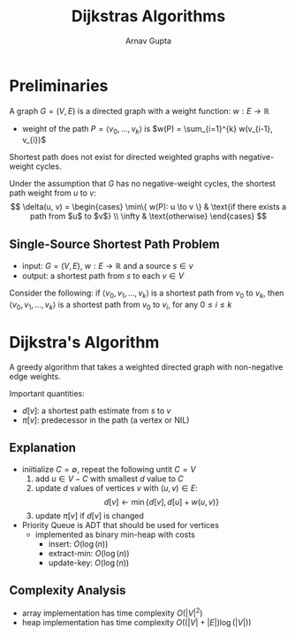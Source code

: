 #+title: Dijkstras Algorithms
#+LATEX: \setlength\parindent{0pt}
#+author: Arnav Gupta

* Preliminaries
A graph $G = (V, E)$ is a directed graph with a weight function: $w: E \to \mathbb{R}$
- weight of the path $P = \left< v_{0}, \dots, v_{k} \right>$ is $w(P) = \sum_{i=1}^{k} w(v_{i-1}, v_{i})$

Shortest path does not exist for directed weighted graphs with negative-weight cycles.

Under the assumption that $G$ has no negative-weight cycles,
the shortest path weight from $u$ to $v$:
$$
        \delta(u, v) = \begin{cases}
                \min\{ w(P): u \to v \} & \text{if there exists a path from $u$ to $v$} \\
                \infty & \text{otherwise}
        \end{cases}
$$

** Single-Source Shortest Path Problem
- input: $G = (V,E)$, $w: E \to \mathbb{R}$ and a source $s \in v$
- output: a shortest path from $s$ to each $v \in V$

Consider the following:
if $\left< v_{0}, v_{1}, \dots, v_{k} \right>$ is a shortest path from $v_{0}$ to $v_{k}$,
then $\left< v_{0}, v_{1}, \dots, v_{k} \right>$ is a shortest path from $v_{0}$ to $v_{i}$,
for any $0 \le i \le k$

* Dijkstra's Algorithm
A greedy algorithm that takes a weighted directed graph with non-negative edge weights.

Important quantities:
- $d[v]$: a shortest path estimate from $s$ to $v$
- $\pi[v]$: predecessor in the path (a vertex or NIL)

** Explanation
- iniitialize $C = \emptyset$, repeat the following untit $C = V$
  1. add $u \in V - C$ with smallest $d$ value to $C$
  2. update $d$ values of vertices $v$ with $(u, v) \in E$:
     $$
        d[v] \gets \min \{ d[v], d[u] + w(u, v) \}
     $$
  3. update $\pi[v]$ if $d[v]$ is changed

- Priority Queue is ADT that should be used for vertices
  - implemented as binary min-heap with costs
    - insert: $O(\log(n))$
    - extract-min: $O(\log(n))$
    - update-key: $O(\log(n))$

** Complexity Analysis
- array implementation has time complexity $O(|V|^{2})$
- heap implementation has time complexity $O((|V| + |E|)\log(|V|))$
